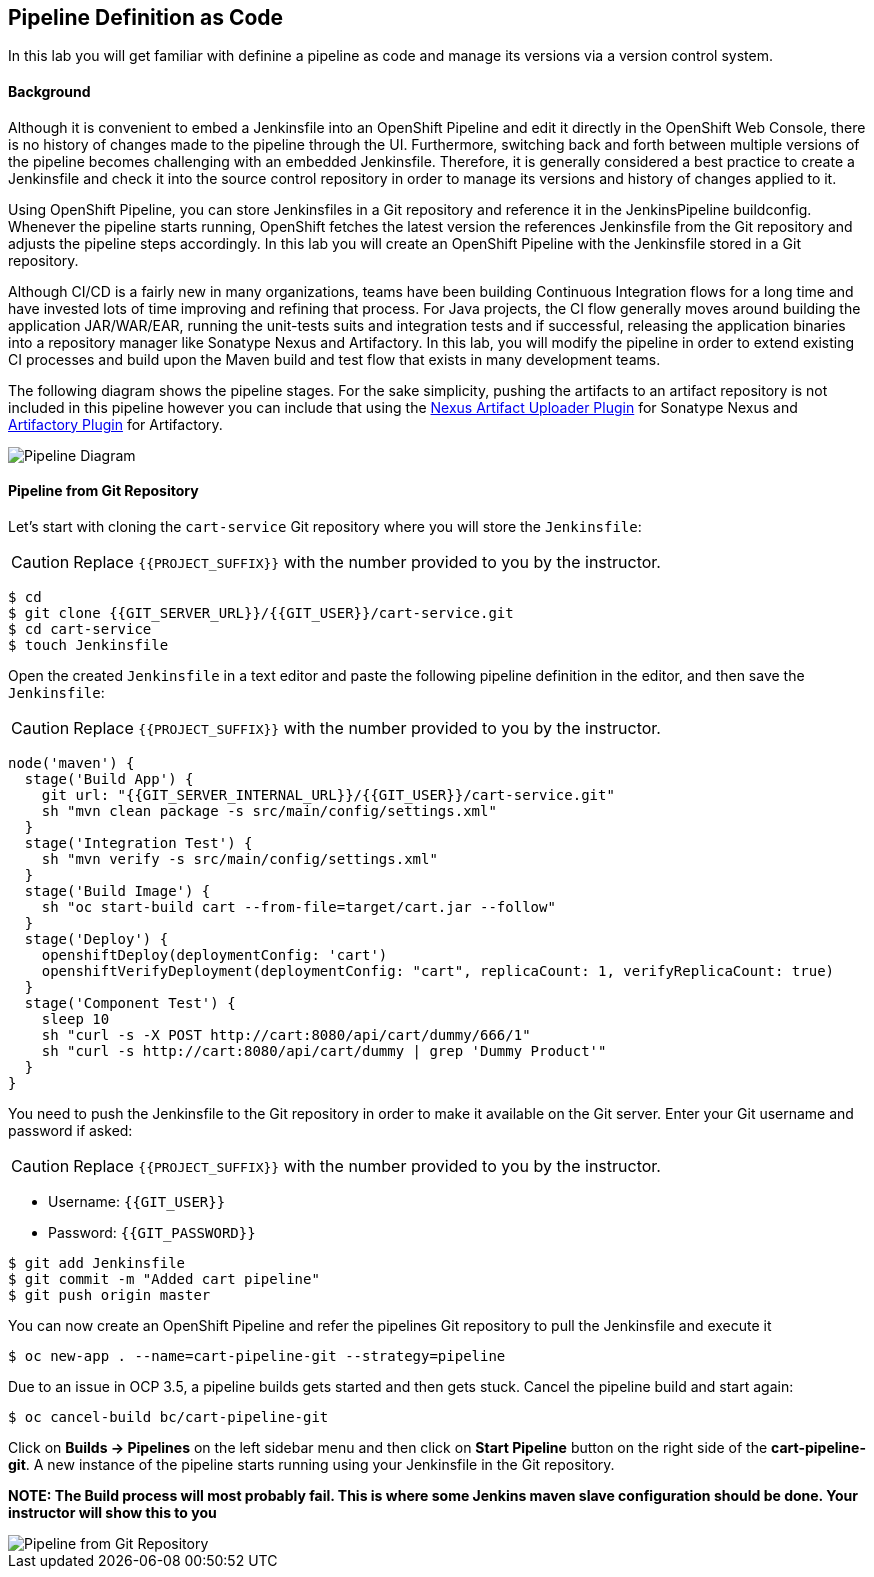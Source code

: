 ## Pipeline Definition as Code

In this lab you will get familiar with definine a pipeline as code and manage its versions via a version control system.

#### Background
Although it is convenient to embed a Jenkinsfile into an OpenShift Pipeline and edit it directly in the OpenShift Web Console, there is no history of changes made to the pipeline through the UI. Furthermore, switching back and forth between multiple versions of the pipeline becomes challenging with an embedded Jenkinsfile. Therefore, it is generally considered a best practice to create a Jenkinsfile and check it into the source control repository in order to manage its versions and history of changes applied to it.

Using OpenShift Pipeline, you can store Jenkinsfiles in a Git repository and reference it in the JenkinsPipeline buildconfig. Whenever the pipeline starts running, OpenShift fetches the latest version the references Jenkinsfile from the Git repository and adjusts the pipeline steps accordingly. In this lab you will create an OpenShift Pipeline with the Jenkinsfile stored in a Git repository.

Although CI/CD is a fairly new in many organizations, teams have been building Continuous Integration flows for a long time and have invested lots of time improving and refining that process. For Java projects, the CI flow generally moves around building the application JAR/WAR/EAR, running the unit-tests suits and integration tests and if successful, releasing the application binaries into a repository manager like Sonatype Nexus and Artifactory. In this lab, you will modify the pipeline in order to extend existing CI processes and build upon the Maven build and test flow that exists in many development teams.

The following diagram shows the pipeline stages. For the sake simplicity, pushing the artifacts to an artifact repository is not included in this pipeline however you can include that using the https://jenkins.io/doc/pipeline/steps/nexus-artifact-uploader/[Nexus Artifact Uploader Plugin] for Sonatype Nexus and https://jenkins.io/doc/pipeline/steps/artifactory/#artifactoryupload-upload-artifacts[Artifactory Plugin] for Artifactory.

image::devops-pipeline-scm-diagram.png[Pipeline Diagram]

#### Pipeline from Git Repository

Let’s start with cloning the `cart-service` Git repository where you will store the `Jenkinsfile`:

CAUTION: Replace `{{PROJECT_SUFFIX}}` with the number provided to you by the instructor.

[source,shell]
----
$ cd
$ git clone {{GIT_SERVER_URL}}/{{GIT_USER}}/cart-service.git
$ cd cart-service
$ touch Jenkinsfile
----

Open the created `Jenkinsfile` in a text editor and paste the following pipeline definition in the editor, and then save the `Jenkinsfile`:

CAUTION: Replace `{{PROJECT_SUFFIX}}` with the number provided to you by the instructor.

[source,shell]
----
node('maven') {
  stage('Build App') {
    git url: "{{GIT_SERVER_INTERNAL_URL}}/{{GIT_USER}}/cart-service.git"
    sh "mvn clean package -s src/main/config/settings.xml"
  }
  stage('Integration Test') {
    sh "mvn verify -s src/main/config/settings.xml"
  }
  stage('Build Image') {
    sh "oc start-build cart --from-file=target/cart.jar --follow"
  }
  stage('Deploy') {
    openshiftDeploy(deploymentConfig: 'cart')
    openshiftVerifyDeployment(deploymentConfig: "cart", replicaCount: 1, verifyReplicaCount: true)
  }
  stage('Component Test') {
    sleep 10
    sh "curl -s -X POST http://cart:8080/api/cart/dummy/666/1"
    sh "curl -s http://cart:8080/api/cart/dummy | grep 'Dummy Product'"
  }
}
----

You need to push the Jenkinsfile to the Git repository in order to make it available on the Git server. Enter your Git username and password if asked:

CAUTION: Replace `{{PROJECT_SUFFIX}}` with the number provided to you by the instructor.

* Username: `{{GIT_USER}}`
* Password: `{{GIT_PASSWORD}}`

[source,shell]
----
$ git add Jenkinsfile
$ git commit -m "Added cart pipeline"
$ git push origin master
----

You can now create an OpenShift Pipeline and refer the pipelines Git repository to pull the Jenkinsfile and execute it

[source,shell]
----
$ oc new-app . --name=cart-pipeline-git --strategy=pipeline
----

Due to an issue in OCP 3.5, a pipeline builds gets started and then gets stuck. Cancel the pipeline build and start again:

[source,shell]
----
$ oc cancel-build bc/cart-pipeline-git
----

Click on *Builds -> Pipelines* on the left sidebar menu and then click on *Start Pipeline* button on the right side of 
the *cart-pipeline-git*. A new instance of the pipeline starts running using your Jenkinsfile in the Git repository.

*NOTE:
 The Build process will most probably fail.
 This is where some Jenkins maven slave configuration should be done.
 Your instructor will show this to you*

image::devops-pipeline-scm-started.png[Pipeline from Git Repository]
